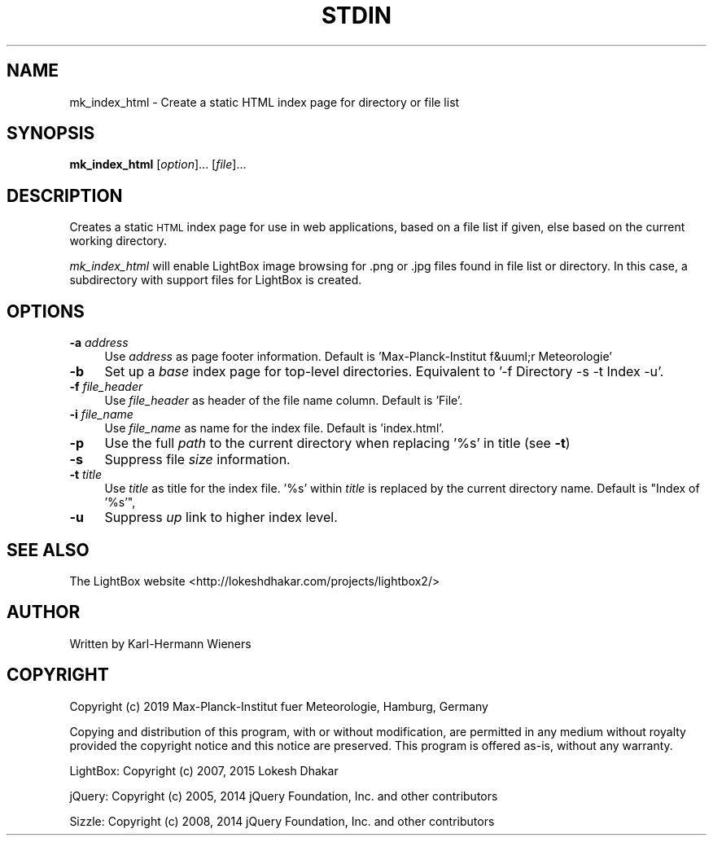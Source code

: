 .\" Automatically generated by Pod::Man 4.09 (Pod::Simple 3.35)
.\"
.\" Standard preamble:
.\" ========================================================================
.de Sp \" Vertical space (when we can't use .PP)
.if t .sp .5v
.if n .sp
..
.de Vb \" Begin verbatim text
.ft CW
.nf
.ne \\$1
..
.de Ve \" End verbatim text
.ft R
.fi
..
.\" Set up some character translations and predefined strings.  \*(-- will
.\" give an unbreakable dash, \*(PI will give pi, \*(L" will give a left
.\" double quote, and \*(R" will give a right double quote.  \*(C+ will
.\" give a nicer C++.  Capital omega is used to do unbreakable dashes and
.\" therefore won't be available.  \*(C` and \*(C' expand to `' in nroff,
.\" nothing in troff, for use with C<>.
.tr \(*W-
.ds C+ C\v'-.1v'\h'-1p'\s-2+\h'-1p'+\s0\v'.1v'\h'-1p'
.ie n \{\
.    ds -- \(*W-
.    ds PI pi
.    if (\n(.H=4u)&(1m=24u) .ds -- \(*W\h'-12u'\(*W\h'-12u'-\" diablo 10 pitch
.    if (\n(.H=4u)&(1m=20u) .ds -- \(*W\h'-12u'\(*W\h'-8u'-\"  diablo 12 pitch
.    ds L" ""
.    ds R" ""
.    ds C` ""
.    ds C' ""
'br\}
.el\{\
.    ds -- \|\(em\|
.    ds PI \(*p
.    ds L" ``
.    ds R" ''
.    ds C`
.    ds C'
'br\}
.\"
.\" Escape single quotes in literal strings from groff's Unicode transform.
.ie \n(.g .ds Aq \(aq
.el       .ds Aq '
.\"
.\" If the F register is >0, we'll generate index entries on stderr for
.\" titles (.TH), headers (.SH), subsections (.SS), items (.Ip), and index
.\" entries marked with X<> in POD.  Of course, you'll have to process the
.\" output yourself in some meaningful fashion.
.\"
.\" Avoid warning from groff about undefined register 'F'.
.de IX
..
.if !\nF .nr F 0
.if \nF>0 \{\
.    de IX
.    tm Index:\\$1\t\\n%\t"\\$2"
..
.    if !\nF==2 \{\
.        nr % 0
.        nr F 2
.    \}
.\}
.\"
.\" Accent mark definitions (@(#)ms.acc 1.5 88/02/08 SMI; from UCB 4.2).
.\" Fear.  Run.  Save yourself.  No user-serviceable parts.
.    \" fudge factors for nroff and troff
.if n \{\
.    ds #H 0
.    ds #V .8m
.    ds #F .3m
.    ds #[ \f1
.    ds #] \fP
.\}
.if t \{\
.    ds #H ((1u-(\\\\n(.fu%2u))*.13m)
.    ds #V .6m
.    ds #F 0
.    ds #[ \&
.    ds #] \&
.\}
.    \" simple accents for nroff and troff
.if n \{\
.    ds ' \&
.    ds ` \&
.    ds ^ \&
.    ds , \&
.    ds ~ ~
.    ds /
.\}
.if t \{\
.    ds ' \\k:\h'-(\\n(.wu*8/10-\*(#H)'\'\h"|\\n:u"
.    ds ` \\k:\h'-(\\n(.wu*8/10-\*(#H)'\`\h'|\\n:u'
.    ds ^ \\k:\h'-(\\n(.wu*10/11-\*(#H)'^\h'|\\n:u'
.    ds , \\k:\h'-(\\n(.wu*8/10)',\h'|\\n:u'
.    ds ~ \\k:\h'-(\\n(.wu-\*(#H-.1m)'~\h'|\\n:u'
.    ds / \\k:\h'-(\\n(.wu*8/10-\*(#H)'\z\(sl\h'|\\n:u'
.\}
.    \" troff and (daisy-wheel) nroff accents
.ds : \\k:\h'-(\\n(.wu*8/10-\*(#H+.1m+\*(#F)'\v'-\*(#V'\z.\h'.2m+\*(#F'.\h'|\\n:u'\v'\*(#V'
.ds 8 \h'\*(#H'\(*b\h'-\*(#H'
.ds o \\k:\h'-(\\n(.wu+\w'\(de'u-\*(#H)/2u'\v'-.3n'\*(#[\z\(de\v'.3n'\h'|\\n:u'\*(#]
.ds d- \h'\*(#H'\(pd\h'-\w'~'u'\v'-.25m'\f2\(hy\fP\v'.25m'\h'-\*(#H'
.ds D- D\\k:\h'-\w'D'u'\v'-.11m'\z\(hy\v'.11m'\h'|\\n:u'
.ds th \*(#[\v'.3m'\s+1I\s-1\v'-.3m'\h'-(\w'I'u*2/3)'\s-1o\s+1\*(#]
.ds Th \*(#[\s+2I\s-2\h'-\w'I'u*3/5'\v'-.3m'o\v'.3m'\*(#]
.ds ae a\h'-(\w'a'u*4/10)'e
.ds Ae A\h'-(\w'A'u*4/10)'E
.    \" corrections for vroff
.if v .ds ~ \\k:\h'-(\\n(.wu*9/10-\*(#H)'\s-2\u~\d\s+2\h'|\\n:u'
.if v .ds ^ \\k:\h'-(\\n(.wu*10/11-\*(#H)'\v'-.4m'^\v'.4m'\h'|\\n:u'
.    \" for low resolution devices (crt and lpr)
.if \n(.H>23 .if \n(.V>19 \
\{\
.    ds : e
.    ds 8 ss
.    ds o a
.    ds d- d\h'-1'\(ga
.    ds D- D\h'-1'\(hy
.    ds th \o'bp'
.    ds Th \o'LP'
.    ds ae ae
.    ds Ae AE
.\}
.rm #[ #] #H #V #F C
.\" ========================================================================
.\"
.IX Title "STDIN 1"
.TH STDIN 1 "2020-12-09" "plotems 1.0.5" "User Commands"
.\" For nroff, turn off justification.  Always turn off hyphenation; it makes
.\" way too many mistakes in technical documents.
.if n .ad l
.nh
.SH "NAME"
mk_index_html \- Create a static HTML index page for directory or file list
.SH "SYNOPSIS"
.IX Header "SYNOPSIS"
\&\fBmk_index_html\fR [\fIoption\fR]... [\fIfile\fR]...
.SH "DESCRIPTION"
.IX Header "DESCRIPTION"
Creates a static \s-1HTML\s0 index page for use in web applications,
based on a file list if given, else based on the current working directory.
.PP
\&\fImk_index_html\fR will enable LightBox image browsing for .png or .jpg files
found in file list or directory.
In this case, a subdirectory with support files for LightBox is created.
.SH "OPTIONS"
.IX Header "OPTIONS"
.IP "\fB\-a\fR \fIaddress\fR" 4
.IX Item "-a address"
Use \fIaddress\fR as page footer information.
Default is 'Max\-Planck\-Institut f&uuml;r Meteorologie'
.IP "\fB\-b\fR" 4
.IX Item "-b"
Set up a \fIbase\fR index page for top-level directories.
Equivalent to '\-f Directory \-s \-t Index \-u'.
.IP "\fB\-f\fR \fIfile_header\fR" 4
.IX Item "-f file_header"
Use \fIfile_header\fR as header of the file name column. Default is 'File'.
.IP "\fB\-i\fR \fIfile_name\fR" 4
.IX Item "-i file_name"
Use \fIfile_name\fR as name for the index file. Default is 'index.html'.
.IP "\fB\-p\fR" 4
.IX Item "-p"
Use the full \fIpath\fR to the current directory when replacing '%s' in title
(see \fB\-t\fR)
.IP "\fB\-s\fR" 4
.IX Item "-s"
Suppress file \fIsize\fR information.
.IP "\fB\-t\fR \fItitle\fR" 4
.IX Item "-t title"
Use \fItitle\fR as title for the index file.
\&'%s' within \fItitle\fR is replaced by the current directory name.
Default is \*(L"Index of '%s'\*(R",
.IP "\fB\-u\fR" 4
.IX Item "-u"
Suppress \fIup\fR link to higher index level.
.SH "SEE ALSO"
.IX Header "SEE ALSO"
The LightBox website <http://lokeshdhakar.com/projects/lightbox2/>
.SH "AUTHOR"
.IX Header "AUTHOR"
Written by Karl-Hermann Wieners
.SH "COPYRIGHT"
.IX Header "COPYRIGHT"
Copyright (c) 2019 Max-Planck-Institut fu\*:r Meteorologie, Hamburg, Germany
.PP
Copying and distribution of this program, with or without modification,
are permitted in any medium without royalty provided the copyright
notice and this notice are preserved.  This program is offered as-is,
without any warranty.
.PP
LightBox: Copyright (c) 2007, 2015 Lokesh Dhakar
.PP
jQuery: Copyright (c) 2005, 2014 jQuery Foundation, Inc. and other contributors
.PP
Sizzle: Copyright (c) 2008, 2014 jQuery Foundation, Inc. and other contributors
